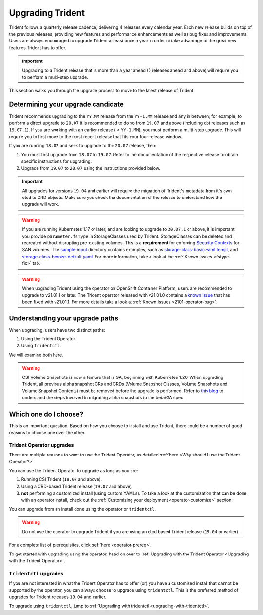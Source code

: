 #################
Upgrading Trident
#################

Trident follows a quarterly release cadence, delivering 4 releases every calendar
year. Each new release builds on top of the previous releases, providing new
features and performance enhancements as well as bug fixes and improvements. Users
are always encouraged to upgrade Trident at least once a year in order to take
advantage of the great new features Trident has to offer.

.. important::
   Upgrading to a Trident release that is more than a year ahead (5 releases
   ahead and above) will require you to perform a multi-step upgrade.

This section walks you through the upgrade process to move to the
latest release of Trident.

Determining your upgrade candidate
----------------------------------

Trident recommends upgrading to the ``YY.MM`` release from the ``YY-1.MM`` release
and any in between; for example, to perform a direct upgrade to ``20.07`` it is
recommended to do so from ``19.07`` and above (including dot releases such as
``19.07.1``). If you are working with an earlier release ( < ``YY-1.MM``), you
must perform a multi-step upgrade. This will require you to first move to the
most recent release that fits your four-release window.

If you are running ``18.07`` and seek to upgrade to the ``20.07`` release, then:

1. You must first upgrade from ``18.07`` to ``19.07``. Refer to the documentation
   of the respective release to obtain specific instructions for upgrading.
2. Upgrade from ``19.07`` to ``20.07`` using the instructions provided below.

.. important::
   All upgrades for versions ``19.04`` and earlier will require the migration of
   Trident's metadata from it's own etcd to CRD objects. Make sure you check the
   documentation of the release to understand how the upgrade will work.

.. warning::

  If you are running Kubernetes 1.17 or later, and are looking to upgrade to
  ``20.07.1`` or above, it is important you provide ``parameter.fsType`` in
  StorageClasses used by Trident. StorageClasses can be deleted and recreated
  without disrupting pre-existing volumes. This is a **requirement** for
  enforcing `Security Contexts <https://kubernetes.io/docs/tasks/configure-pod-container/security-context/>`_
  for SAN volumes. The `sample-input <https://github.com/NetApp/trident/tree/master/trident-installer/sample-input>`_
  directory contains examples, such as
  `storage-class-basic.yaml.templ <https://github.com/NetApp/trident/blob/master/trident-installer/sample-input/storage-class-basic.yaml.templ>`_,
  and `storage-class-bronze-default.yaml <https://github.com/NetApp/trident/blob/master/trident-installer/sample-input/storage-class-bronze-default.yaml>`_.
  For more information, take a look at the :ref:`Known issues <fstype-fix>` tab.

.. warning::

  When upgrading Trident using the operator on OpenShift Container Platform, users
  are recommended to upgrade to v21.01.1 or later. The Trident operator
  released with v21.01.0 contains a `known issue <https://github.com/NetApp/trident/issues/517>`_
  that has been fixed with v21.01.1. For more details take a look at
  :ref:`Known Issues <2101-operator-bug>`.

Understanding your upgrade paths
--------------------------------

When upgrading, users have two distinct paths:

1. Using the Trident Operator.
2. Using ``tridentctl``.

We will examine both here.

.. warning::

   CSI Volume Snapshots is now a feature that is GA, beginning with Kubernetes 1.20.
   When upgrading Trident, all previous alpha snapshot CRs and CRDs (Volume Snapshot Classes,
   Volume Snapshots and Volume Snapshot Contents) must be removed before the upgrade is performed.
   Refer to `this blog <https://netapp.io/2020/01/30/alpha-to-beta-snapshots/>`_ to understand the
   steps involved in migrating alpha snapshots to the beta/GA spec.

Which one do I choose?
----------------------

This is an important question. Based on how you choose to install and use Trident,
there could be a number of good reasons to choose one over the other.

Trident Operator upgrades
~~~~~~~~~~~~~~~~~~~~~~~~~

There are multiple reasons to want to use the Trident Operator, as detailed
:ref:`here <Why should I use the Trident Operator?>`.

You can use the Trident Operator to upgrade as long as you are:

1. Running CSI Trident (``19.07`` and above).
2. Using a CRD-based Trident release (``19.07`` and above).
3. **not** performing a customized install (using custom YAMLs). To take a look
   at the customization that can be done with an operator install, check out the
   :ref:`Customizing your deployment <operator-customize>` section.

You can upgrade from an install done using the operator or ``tridentctl``.

.. warning::

   Do not use the operator to upgrade Trident if you are using an etcd based
   Trident release (``19.04`` or earlier).

For a complete list of prerequisites, click :ref:`here <operator-prereq>`.

To get started with upgrading using the operator, head on over to
:ref:`Upgrading with the Trident Operator <Upgrading with the Trident Operator>`.

``tridentctl`` upgrades
~~~~~~~~~~~~~~~~~~~~~~~

If you are not interested in what the Trident Operator has to offer (or) you have
a customized install that cannot be supported by the operator, you can always
choose to upgrade using ``tridentctl``. This is the preferred method of upgrades
for Trident releases ``19.04`` and earlier.

To upgrade using ``tridentctl``, jump to :ref:`Upgrading with tridentctl <upgrading-with-tridentctl>`.

